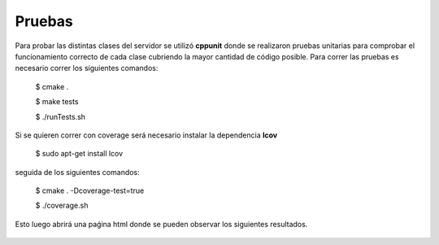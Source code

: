 .. index:: Pruebas

Pruebas
******
Para probar las distintas clases del servidor se utilizó **cppunit** donde se realizaron pruebas unitarias para comprobar el funcionamiento correcto de cada clase cubriendo la mayor cantidad de código posible. 
Para correr las pruebas es necesario correr los siguientes comandos:

	$ cmake .

	$ make tests

	$ ./runTests.sh

Si se quieren correr con coverage será necesario instalar la dependencia **lcov** 

	$ sudo apt-get install lcov

seguida de los siguientes comandos:

	$ cmake . -Dcoverage-test=true

	$ ./coverage.sh

Esto luego abrirá una paǵina html donde se pueden observar los siguientes resultados. 


.. figure::  images/Coverage.png
   :target:  ../_images/Coverage.png
   :align:   center
